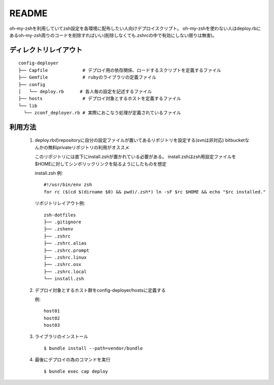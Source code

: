 ======
README
======

oh-my-zshを利用していてzsh設定を各環境に配布したい人向けデプロイスクリプト。
oh-my-zshを使わない人はdeploy.rbにあるoh-my-zsh周りのコードを削除すればいい(削除しなくても.zshrcの中で有効にしない限りは無害)。

ディレクトリレイアウト
======================

::

  config-deployer
  ├── Capfile             # デプロイ用の依存関係、ロードするスクリプトを定義するファイル
  ├── Gemfile             # rubyのライブラリの定義ファイル
  ├── config
  │   └── deploy.rb      # 各人毎の設定を記述するファイル
  ├── hosts               # デプロイ対象とするホストを定義するファイル
  └── lib
    └── zconf_deployer.rb # 実際におこなう処理が定義されているファイル

利用方法
========

 1. deploy.rbのrepositoryに自分の設定ファイルが置いてあるリポジトリを設定する(svnは非対応)
    bitbucketなんかの無料privateリポジトリの利用がオススメ

    このリポジトリには直下にinstall.zshが置かれている必要がある。
    install.zshはzsh用設定ファイルを$HOMEに対してシンボリックリンクを貼るようにしたものを想定

    install.zsh 例::

      #!/usr/bin/env zsh
      for rc ($(cd $(dirname $0) && pwd)/.zsh*) ln -sF $rc $HOME && echo "$rc installed."

    リポジトリレイアウト例::

      zsh-dotfiles
      ├── .gitignore
      ├── .zshenv
      ├── .zshrc
      ├── .zshrc.alias
      ├── .zshrc.prompt
      ├── .zshrc.linux
      ├── .zshrc.osx
      ├── .zshrc.local
      └── install.zsh

 2. デプロイ対象とするホスト群をconfig-deployer/hostsに定義する

    例::

      host01
      host02
      host03


 3. ライブラリのインストール

    ::

      $ bundle install --path=vendor/bundle

 4. 最後にデプロイの為のコマンドを実行

    ::

      $ bundle exec cap deploy

